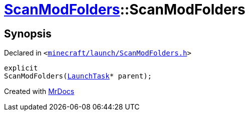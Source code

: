 [#ScanModFolders-2constructor]
= xref:ScanModFolders.adoc[ScanModFolders]::ScanModFolders
:relfileprefix: ../
:mrdocs:


== Synopsis

Declared in `&lt;https://github.com/PrismLauncher/PrismLauncher/blob/develop/launcher/minecraft/launch/ScanModFolders.h#L24[minecraft&sol;launch&sol;ScanModFolders&period;h]&gt;`

[source,cpp,subs="verbatim,replacements,macros,-callouts"]
----
explicit
ScanModFolders(xref:LaunchTask.adoc[LaunchTask]* parent);
----



[.small]#Created with https://www.mrdocs.com[MrDocs]#
